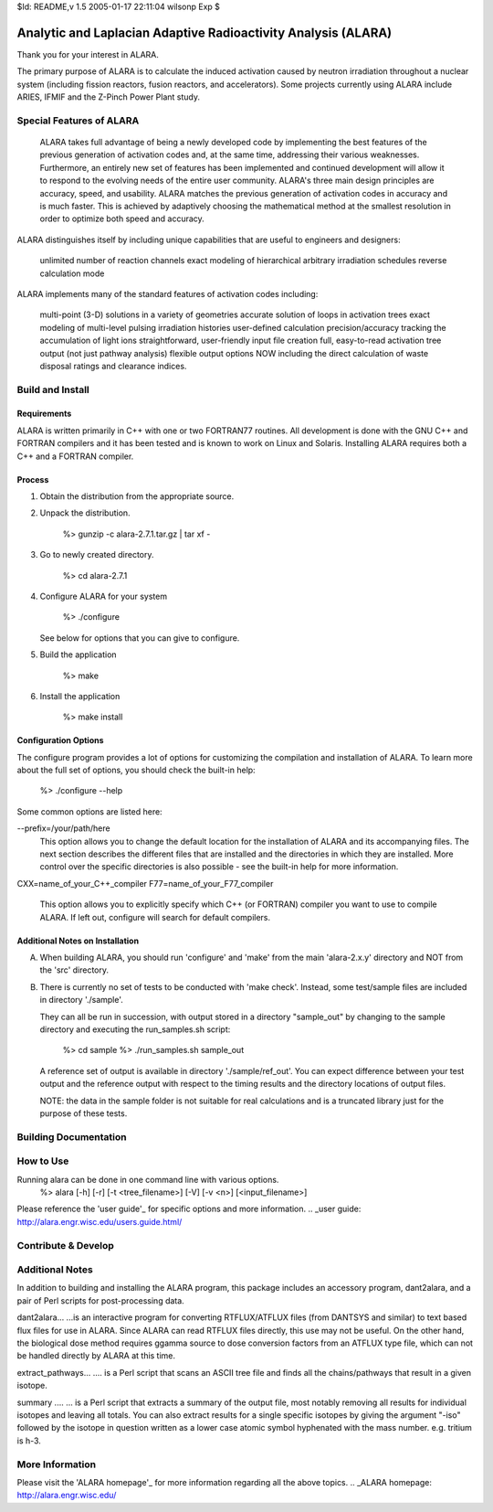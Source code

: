 $Id: README,v 1.5 2005-01-17 22:11:04 wilsonp Exp $

Analytic and Laplacian Adaptive Radioactivity Analysis (ALARA)
==============================================================

Thank you for your interest in ALARA.

The primary purpose of ALARA is to calculate the induced activation caused by neutron irradiation throughout a nuclear system (including fission reactors, fusion reactors, and accelerators). Some projects currently using ALARA include ARIES, IFMIF and the Z-Pinch Power Plant study.

Special Features of ALARA
.................

 ALARA takes full advantage of being a newly developed code by implementing the best features of the previous generation of activation codes and, at the same time, addressing their various weaknesses. Furthermore, an entirely new set of features has been implemented and continued development will allow it to respond to the evolving needs of the entire user community. ALARA's three main design principles are accuracy, speed, and usability. ALARA matches the previous generation of activation codes in accuracy and is much faster. This is achieved by adaptively choosing the mathematical method at the smallest resolution in order to optimize both speed and accuracy.

ALARA distinguishes itself by including unique capabilities that are useful to engineers and designers:

    unlimited number of reaction channels
    exact modeling of hierarchical arbitrary irradiation schedules
    reverse calculation mode 

ALARA implements many of the standard features of activation codes including:

    multi-point (3-D) solutions in a variety of geometries
    accurate solution of loops in activation trees
    exact modeling of multi-level pulsing irradiation histories
    user-defined calculation precision/accuracy
    tracking the accumulation of light ions
    straightforward, user-friendly input file creation
    full, easy-to-read activation tree output (not just pathway analysis)
    flexible output options NOW including the direct calculation of waste disposal ratings and clearance indices. 

Build and Install
.................
Requirements
____________
ALARA is written primarily in C++ with one or two FORTRAN77 routines. All development is done with the GNU C++ and FORTRAN compilers and it has been tested and is known to work on Linux and Solaris. Installing ALARA requires both a C++ and a FORTRAN compiler. 

Process
_______
1. Obtain the distribution from the appropriate source.
2. Unpack the distribution.

	%> gunzip -c alara-2.7.1.tar.gz | tar xf -

3. Go to newly created directory.

	%> cd alara-2.7.1

4. Configure ALARA for your system

	%> ./configure

   See below for options that you can give to configure.

5. Build the application

	%> make

6. Install the application

	%> make install

Configuration Options
____________________
The configure program provides a lot of options for customizing the compilation and installation of ALARA. To learn more about the full set of options, you should check the built-in help:

	%> ./configure --help

Some common options are listed here:

--prefix=/your/path/here
    This option allows you to change the default location for the installation of ALARA and its accompanying files. The next section describes the different files that are installed and the directories in which they are installed. More control over the specific directories is also possible - see the built-in help for more information.

CXX=name_of_your_C++_compiler
F77=name_of_your_F77_compiler
    This option allows you to explicitly specify which C++ (or FORTRAN) compiler you want to use to compile ALARA. If left out, configure will search for default compilers.

Additional Notes on Installation
________________________________
A. When building ALARA, you should run 'configure' and 'make' from the
   main 'alara-2.x.y' directory and NOT from the 'src' directory.

B. There is currently no set of tests to be conducted with 'make
   check'.  Instead, some test/sample files are included in directory
   './sample'.  

   They can all be run in succession, with output stored in a
   directory "sample_out" by changing to the sample directory and
   executing the run_samples.sh script: 
	%> cd sample 
	%> ./run_samples.sh sample_out 
   A reference set of output is available in directory
   './sample/ref_out'.  You can expect difference between your test
   output and the reference output with respect to the timing results
   and the directory locations of output files.

   NOTE: the data in the sample folder is not suitable for real
   calculations and is a truncated library just for the purpose of
   these tests.

Building Documentation
......................

How to Use
..........
Running alara can be done in one command line with various options.
	%> alara [-h] [-r] [-t <tree_filename>] [-V] [-v <n>] [<input_filename>]

Please reference the 'user guide'_ for specific options and more information.
.. _user guide: http://alara.engr.wisc.edu/users.guide.html/

Contribute & Develop
....................

Additional Notes
................

In addition to building and installing the ALARA program, this package
includes an accessory program, dant2alara, and a pair of Perl scripts
for post-processing data.

dant2alara...
...is an interactive program for converting RTFLUX/ATFLUX files (from
DANTSYS and similar) to text based flux files for use in ALARA.  Since
ALARA can read RTFLUX files directly, this use may not be useful.  On
the other hand, the biological dose method requires ggamma source to
dose conversion factors from an ATFLUX type file, which can not be
handled directly by ALARA at this time.

extract_pathways...
.... is a Perl script that scans an ASCII tree file and finds all the
chains/pathways that result in a given isotope.

summary ....
... is a Perl script that extracts a summary of the output file, most
notably removing all results for individual isotopes and leaving all
totals.  You can also extract results for a single specific isotopes
by giving the argument "-iso" followed by the isotope in question
written as a lower case atomic symbol hyphenated with the mass
number. e.g. tritium is h-3.

More Information
..............
Please visit the 'ALARA homepage'_ for more information regarding all the above topics.
.. _ALARA homepage: http://alara.engr.wisc.edu/
